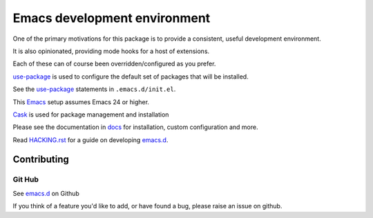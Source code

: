 =============================
Emacs development environment
=============================
One of the primary motivations for this package is to provide a consistent,
useful development environment.

It is also opinionated, providing mode hooks for a host of extensions.

Each of these can of course been overridden/configured as you prefer.

use-package_ is used to configure the default set of packages that will be installed.

See the use-package_ statements in ``.emacs.d/init.el``.

This Emacs_ setup assumes Emacs 24 or higher.

Cask_  is used for package management and installation

Please see the documentation in docs_ for installation, custom configuration and more.

.. CAUTION:
   Since Emacs uses several different libraries,
   please check KNOWN_ISSUES.rst and apply any workarounds
   that may be required before proceeding to final installation.
 
Read HACKING.rst_ for a guide on developing emacs.d_.
   
Contributing
============

Git Hub
-------

See emacs.d_ on Github

If you think of a feature you'd like to add, or have found a bug,
please raise an issue on github.

.. _`Contribution guidelines`: blobs/master/CONTRIBUTING.rst
.. _Cask: https://github.com/cask/cask
.. _Emacs: https://www.gnu.org/software/emacs/
.. _HACKING.rst: HACKING.rst
.. _docs: docs
.. _emacs.d: https://github.com/mgrbyte/emacs.d
.. _python: https://github.com/fgallina/python.el
.. _use-package: https://github.com/jwiegley/use-package

